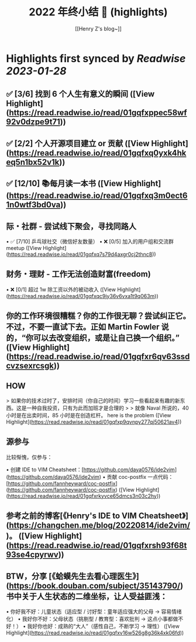 :PROPERTIES:
:title: 2022 年终小结 🐯 (highlights)
:author: [[Henry Z's blog~]]
:full-title: "2022 年终小结 🐯"
:category: #articles
:url: https://changchen.me/blog/20230122/2022-summary/
:END:

* Highlights first synced by [[Readwise]] [[2023-01-28]]
** ✅ [3/6] 找到 6 个人生有意义的瞬间 ([View Highlight](https://read.readwise.io/read/01gqfxppec58wf92v0dzpe9t71))
** ✅ [2/2] 个人开源项目建立 or 贡献 ([View Highlight](https://read.readwise.io/read/01gqfxq0yxk4hkeq5n1bx52v1k))
** ✅ [12/10] 📚每月读一本书 ([View Highlight](https://read.readwise.io/read/01gqfxq3m0ect61n0wtf3bd0va))
** 际・社群 - 尝试线下聚会，寻找同路人

•   ✅ [7/10] 乒乓球社交（微信好友数量）
•   ❌ [0/5] 加入的用户组和交流群 meetup ([View Highlight](https://read.readwise.io/read/01gqfxq7s79d4axgr0cj2thnc8))
** 财务・理财 - 工作无法创造财富(freedom)

•   ❌ [0/1] 超过 1w 除工资以外的被动收入 ([View Highlight](https://read.readwise.io/read/01gqfxqc9jy36v6vxa1t9q063m))
** 你的工作环境很糟糕？你的工作很无聊？尝试纠正它。不过，不要一直试下去。正如 Martin Fowler 说的，“你可以去改变组织，或是让自己换一个组织。” ([View Highlight](https://read.readwise.io/read/01gqfxr6qv63ssdcvzsexrcsgk))
** HOW

> 如果你的技术过时了，安排时间（你自己的时间）学习一些看起来有趣的新东西。这是一种自我投资，只有为此而加班才是合理的
> 
> 就像 Naval 所说的，40 小时是在出卖时间，85 小时是在创造杠杆。 here is the problem ([View Highlight](https://read.readwise.io/read/01gqfxp9qvnpy277qj50621av4))
** 源参与

比较惭愧，仅参与：

•   创建 IDE to VIM Cheatsheet：[https://github.com/daya0576/ide2vim](https://github.com/daya0576/ide2vim)
•   贡献 coc-postfix 一点代码：[https://github.com/fannheyward/coc-postfix](https://github.com/fannheyward/coc-postfix) ([View Highlight](https://read.readwise.io/read/01gqfxrkyvce65dmcs3n03c2hy))
** 参考之前的博客[《Henry's IDE to VIM Cheatsheet》](https://changchen.me/blog/20220814/ide2vim/)。 ([View Highlight](https://read.readwise.io/read/01gqfxrsh93f68t93se4cpyrwv))
** BTW，分享 [《蛤蟆先生去看心理医生》](https://book.douban.com/subject/35143790/) 书中关于人生状态的二维坐标，让人受益匪浅：

•   你好我不好：儿童状态（适应型 / 讨好型：童年适应强大的父母 -> 容易情绪化）
•   我好你不好：父母状态（挑剔型 / 教育型：喜欢批判 -> 这点小事都做不好！）
•   我好你也好：成熟的“大人”（感性自己，不断学习 -> 理性） ([View Highlight](https://read.readwise.io/read/01gqfxv16w526g8g36k4xk06fd))